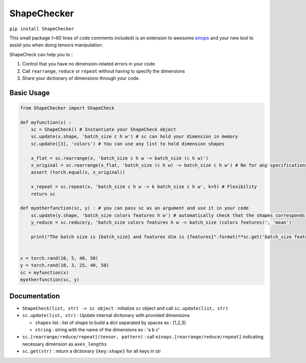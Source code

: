 ShapeChecker
==========

``pip install ShapeChecker``

This small package (~60 lines of code comments included) is an extension
to awesome `einops <https://einops.rocks/>`__ and your new tool to
assist you when doing tensors manipulation.

ShapeCheck can help you to :

1. Control that you have no dimension-related errors in your code
2. Call ``rearrange``, ``reduce`` or ``repeat`` without having to
   specify the dimensions
3. Share your dictionary of dimensions through your code.

Basic Usage
-----------

.. code:: python

   from ShapeChecker import ShapeCheck

   def myfunction(x) :
       sc = ShapeCheck() # Instantiate your ShapeCheck object
       sc.update(x.shape, 'batch_size c h w') # sc can hold your dimension in memory
       sc.update([3], 'colors') # You can use any list to hold dimension shapes

       x_flat = sc.rearrange(x, 'batch_size c h w -> batch_size (c h w)')
       x_original = sc.rearrange(x_flat, 'batch_size (c h w) -> batch_size c h w') # No for any specifications for dimensions !
       assert (torch.equal(x, x_original))

       x_repeat = sc.repeat(x, 'batch_size c h w -> k batch_size c h w', k=5) # Flexibility
       return sc

   def myotherfunction(sc, y) : # you can pass sc as an argument and use it in your code
       sc.update(y.shape, 'batch_size colors features h w') # automatically check that the shapes corresponds !
       y_reduce = sc.reduce(y, 'batch_size colors features h w -> batch_size (colors features)', 'mean')

       print("The batch size is {batch_size} and features dim is {features}".format(**sc.get('batch_size features'))) # Access saved information any time


   x = torch.rand(10, 5, 40, 50)
   y = torch.rand(10, 3, 25, 40, 50)
   sc = myfunction(x)
   myotherfunction(sc, y)

Documentation
-------------

-  ``ShapeCheck(list, str) -> sc object`` : initialize ``sc`` object and
   call ``sc.update(list, str)``
-  ``sc.update(list, str)`` : Update internal dictionary with provided
   dimensions

   -  ``shapes`` list : list of shape to build a dict separated by
      spaces ex : [1,2,3]
   -  ``string`` : string with the name of the dimensions ex : 'a b c'

-  ``sc.[rearrange/reduce/repeat](tensor, pattern)`` : call
   ``einops.[rearrange/reduce/repeat]`` indicating necessary dimension
   as ``axes_lengths``
-  ``sc.get(str)`` : return a dictionary ``{key:shape}`` for all keys in
   str
